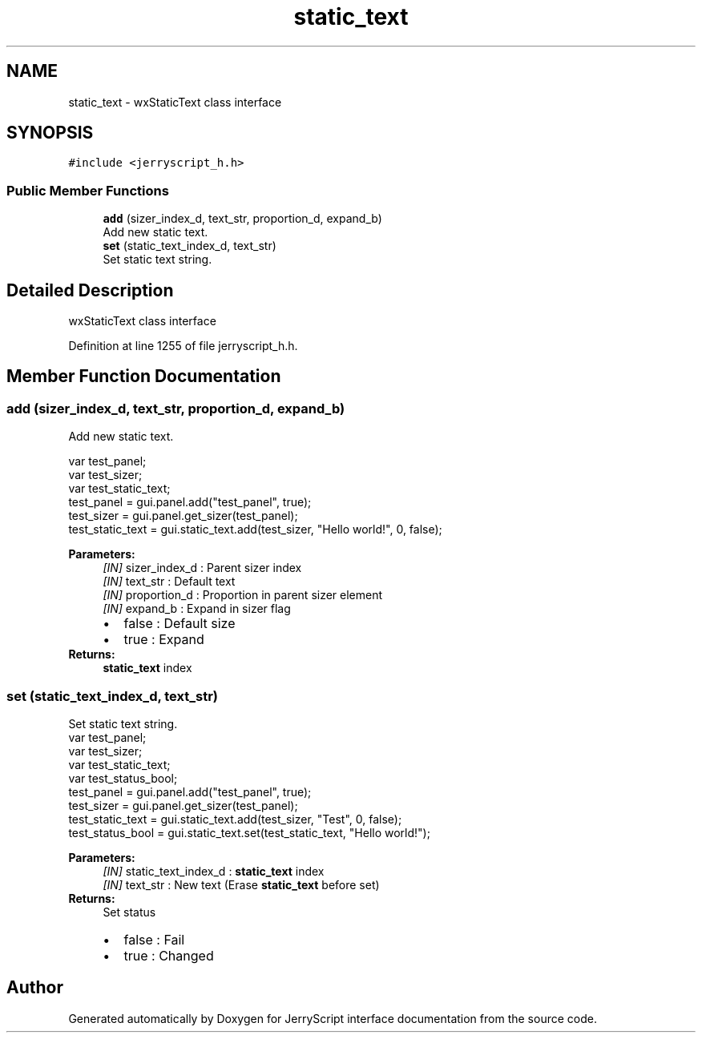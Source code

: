 .TH "static_text" 3 "Mon Apr 20 2020" "Version V2.0" "JerryScript interface documentation" \" -*- nroff -*-
.ad l
.nh
.SH NAME
static_text \- wxStaticText class interface  

.SH SYNOPSIS
.br
.PP
.PP
\fC#include <jerryscript_h\&.h>\fP
.SS "Public Member Functions"

.in +1c
.ti -1c
.RI "\fBadd\fP (sizer_index_d, text_str, proportion_d, expand_b)"
.br
.RI "Add new static text\&. "
.ti -1c
.RI "\fBset\fP (static_text_index_d, text_str)"
.br
.RI "Set static text string\&. "
.in -1c
.SH "Detailed Description"
.PP 
wxStaticText class interface 
.PP
Definition at line 1255 of file jerryscript_h\&.h\&.
.SH "Member Function Documentation"
.PP 
.SS "add (sizer_index_d, text_str, proportion_d, expand_b)"

.PP
Add new static text\&. 
.PP
.nf
var test_panel;
var test_sizer;
var test_static_text;
test_panel = gui\&.panel\&.add("test_panel", true);
test_sizer = gui\&.panel\&.get_sizer(test_panel);
test_static_text = gui\&.static_text\&.add(test_sizer, "Hello world!", 0, false);

.fi
.PP
.PP
\fBParameters:\fP
.RS 4
\fI[IN]\fP sizer_index_d : Parent sizer index 
.br
\fI[IN]\fP text_str : Default text 
.br
\fI[IN]\fP proportion_d : Proportion in parent sizer element 
.br
\fI[IN]\fP expand_b : Expand in sizer flag 
.PD 0

.IP "\(bu" 2
false : Default size 
.IP "\(bu" 2
true : Expand 
.PP
.RE
.PP
\fBReturns:\fP
.RS 4
\fBstatic_text\fP index 
.RE
.PP

.SS "set (static_text_index_d, text_str)"

.PP
Set static text string\&. 
.PP
.nf
var test_panel;
var test_sizer;
var test_static_text;
var test_status_bool;
test_panel = gui\&.panel\&.add("test_panel", true);
test_sizer = gui\&.panel\&.get_sizer(test_panel);
test_static_text = gui\&.static_text\&.add(test_sizer, "Test", 0, false);
test_status_bool = gui\&.static_text\&.set(test_static_text, "Hello world!");

.fi
.PP
.PP
\fBParameters:\fP
.RS 4
\fI[IN]\fP static_text_index_d : \fBstatic_text\fP index 
.br
\fI[IN]\fP text_str : New text (Erase \fBstatic_text\fP before set) 
.RE
.PP
\fBReturns:\fP
.RS 4
Set status 
.PD 0

.IP "\(bu" 2
false : Fail 
.IP "\(bu" 2
true : Changed 
.PP
.RE
.PP


.SH "Author"
.PP 
Generated automatically by Doxygen for JerryScript interface documentation from the source code\&.
